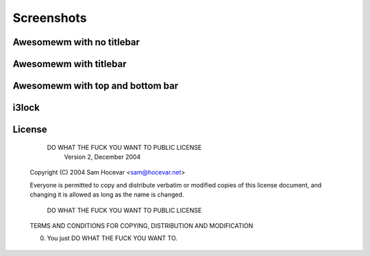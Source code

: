 Screenshots
===========

Awesomewm with no titlebar
--------------------------
.. image:: http://i.imgur.com/bmN2V0d.png

Awesomewm with titlebar
-----------------------
.. image:: http://i.imgur.com/nqrXSW7.png

Awesomewm with top and bottom bar
---------------------------------
.. image:: http://i.imgur.com/XEH774F.png

i3lock
------
.. image:: http://i.imgur.com/AOZK6k6.png

License
-------

            DO WHAT THE FUCK YOU WANT TO PUBLIC LICENSE
                    Version 2, December 2004

    Copyright (C) 2004 Sam Hocevar <sam@hocevar.net>

    Everyone is permitted to copy and distribute verbatim or modified
    copies of this license document, and changing it is allowed as long
    as the name is changed.

            DO WHAT THE FUCK YOU WANT TO PUBLIC LICENSE
    TERMS AND CONDITIONS FOR COPYING, DISTRIBUTION AND MODIFICATION

    0. You just DO WHAT THE FUCK YOU WANT TO.
